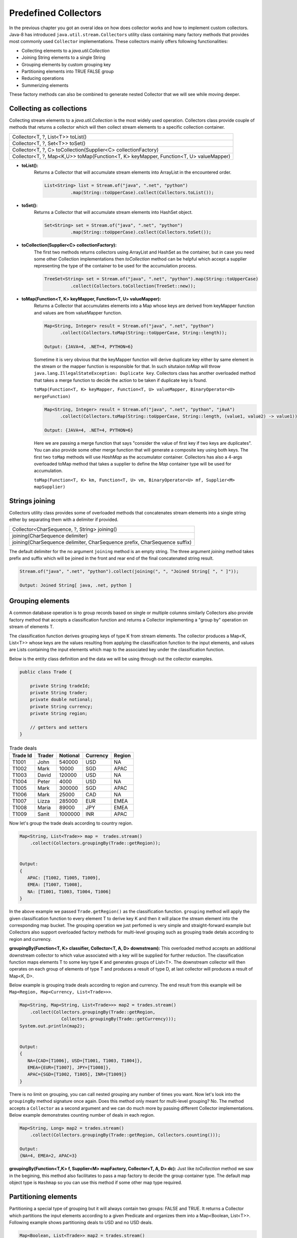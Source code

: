 Predefined Collectors
=====================
In the previous chapter you got an overal idea on how does collector works and how to implement custom collectors. Java-8 has introduced ``java.util.stream.Collectors`` utility class containing many factory methods that provides most commonly used ``Collector`` implementations. These collectors mainly offers following functionalities:

- Collecting elements to a `java.util.Collection`
- Joining String elements to a single String
- Grouping elements by custom grouping key
- Partitioning elements into TRUE FALSE group
- Reducing operations
- Summerizing elements

These factory methods can also be combined to generate nested Collector that we will see while moving deeper.

Collecting as collections
-------------------------
Collecting stream elements to a `java.util.Collection` is the most widely used operation. Collectors class provide couple of methods that returns a collector which will then collect stream elements to a specific collection container.

.. list-table::

   * - Collector<T, ?, List<T>> toList()
   * - Collector<T, ?, Set<T>> toSet()
   * - Collector<T, ?, C> toCollection(Supplier<C> collectionFactory)
   * - Collector<T, ?, Map<K,U>> toMap(Function<T, K> keyMapper, Function<T, U> valueMapper)
   
  
- **toList():**
    Returns a Collector that will accumulate stream elements into ArrayList in the encountered order.

    .. code:: java

      List<String> list = Stream.of("java", ".net", "python")
                .map(String::toUpperCase).collect(Collectors.toList());


- **toSet():**
    Returns a Collector that will accumulate stream elements into HashSet object.

    .. code:: java

      Set<String> set = Stream.of("java", ".net", "python")
                .map(String::toUpperCase).collect(Collectors.toSet());


- **toCollection(Supplier<C> collectionFactory):**
    The first two methods returns collectors using ArrayList and HashSet as the container, but in case you need some other Collection implementations then `toCollection` method can be helpful which accept a supplier representing the type of the container to be used for the accumulation process.

    .. code:: java
	
      TreeSet<String> set = Stream.of("java", ".net", "python").map(String::toUpperCase)
                .collect(Collectors.toCollection(TreeSet::new));


- **toMap(Function<T, K> keyMapper, Function<T, U> valueMapper):**
    Returns a Collector that accumulates elements into a Map whose keys are derived from keyMapper function and values are from valueMapper function.

    .. code:: java

      Map<String, Integer> result = Stream.of("java", ".net", "python")
            .collect(Collectors.toMap(String::toUpperCase, String::length));

      Output: {JAVA=4, .NET=4, PYTHON=6}

	  
    Sometime it is very obvious that the keyMapper function will derive duplicate key either by same element in the stream or the mapper function is responsible for that. In such situtaion `toMap` will throw ``java.lang.IllegalStateException: Duplicate key``. Collectors class has another overloaded method that takes a merge function to decide the action to be taken if duplicate key is found.
	
    ``toMap(Function<T, K> keyMapper, Function<T, U> valueMapper, BinaryOperator<U> mergeFunction)``
	
    .. code:: java

      Map<String, Integer> result = Stream.of("java", ".net", "python", "jAvA")
            .collect(Collectors.toMap(String::toUpperCase, String::length, (value1, value2) -> value1));

      Output: {JAVA=4, .NET=4, PYTHON=6}	
	
	
    Here we are passing a merge function that says "consider the value of first key if two keys are duplicates". You can also provide some other merge function that will generate a composite key using both keys. The first two ``toMap`` methods will use `HashMap` as the accumulator container. Collectors has also a 4-args overloaded toMap method that takes a supplier to define the `Map` container type will be used for accumulation. 
	
    ``toMap(Function<T, K> km, Function<T, U> vm, BinaryOperator<U> mf, Supplier<M> mapSupplier)``
	
	
Strings joining
---------------
Collectors utility class provides some of overloaded methods that concatenates stream elements into a single string either by separating them with a delimiter if provided.

.. list-table::

   * - Collector<CharSequence, ?, String> joining()
   * - joining(CharSequence delimiter)
   * - joining(CharSequence delimiter, CharSequence prefix, CharSequence suffix)
  
The default delimiter for the no argument ``joining`` method is an empty string. The three argument `joining` method takes prefix and suffix which will be joined in the front and rear end of the final concatenated string result.


.. code:: java

    Stream.of("java", ".net", "python").collect(joining(", ", "Joined String[ ", " ]"));
	
    Output: Joined String[ java, .net, python ]


Grouping elements
-----------------
A common database operation is to group records based on single or multiple columns similarly Collectors also provide factory method that accepts a classification function and returns a Collector implementing a "group by" operation on stream of elements T.

The classification function derives grouping keys of type K from stream elements. The collector produces a Map<K, List<T>> whose keys are the values resulting from applying the classification function to the input elements, and values are Lists containing the input elements which map to the associated key under the classification function.

Below is the entity class definition and the data we will be using through out the collector examples.

.. code:: java

    public class Trade {
	
        private String tradeId;
        private String trader;
        private double notional;
        private String currency;
        private String region;
		
        // getters and setters
    }

.. csv-table:: Trade deals
   :header: "Trade Id", "Trader", "Notional", "Currency", "Region"

   "T1001", "John", 540000, "USD", "NA"
   "T1002", "Mark", 10000, "SGD", "APAC"
   "T1003", "David", 120000, "USD", "NA"
   "T1004", "Peter", 4000, "USD", "NA"
   "T1005", "Mark", 300000, "SGD", "APAC"
   "T1006", "Mark", 25000, "CAD", "NA"
   "T1007", "Lizza", 285000, "EUR", "EMEA"
   "T1008", "Maria", 89000, "JPY", "EMEA"
   "T1009", "Sanit", 1000000, "INR", "APAC"

Now let's group the trade deals according to country region.

.. code:: java

    Map<String, List<Trade>> map =  trades.stream()
        .collect(Collectors.groupingBy(Trade::getRegion));

			
    Output:
    {
       APAC: [T1002, T1005, T1009],
       EMEA: [T1007, T1008],
       NA: [T1001, T1003, T1004, T1006]
    }

In the above example we passed ``Trade.getRegion()`` as the classification function. ``grouping`` method will apply the given classification function to every element T to derive key K and then it will place the stream element into the corresponding map bucket. The grouping operation we just perfomed is very simple and straight-forward example but Collectors also support overloaded factory methods for multi-level grouping such as grouping trade detals according to region and currency.

**groupingBy(Function<T, K> classifier, Collector<T, A, D> downstream):**
This overloaded method accepts an additional downstream collector to which value associated with a key will be supplied for further reduction. The classification function maps elements T to some key type K and generates groups of List<T>. The downstream collector will then operates on each group of elements of type T and produces a result of type D, at last collector will produces a result of Map<K, D>.

Below example is grouping trade deals according to region and currency. The end result from this example will be ``Map<Region, Map<Currency, List<Trade>>>``.

.. code:: java

    Map<String, Map<String, List<Trade>>> map2 = trades.stream()
        .collect(Collectors.groupingBy(Trade::getRegion, 
                    Collectors.groupingBy(Trade::getCurrency)));
    System.out.println(map2);
	
	
    Output:
    {
       NA={CAD=[T1006], USD=[T1001, T1003, T1004]}, 
       EMEA={EUR=[T1007], JPY=[T1008]}, 
       APAC={SGD=[T1002, T1005], INR=[T1009]}
    }

There is no limit on grouping, you can call nested grouping any number of times you want. Now let's look into the ``groupingBy`` method signature once again. Does this method only meant for multi-level grouping? No. The method accepts a ``Collector`` as a second argument and we can do much more by passing different Collector implementations. Below example demonstrates counting number of deals in each region.

.. code:: java

    Map<String, Long> map2 = trades.stream()
        .collect(Collectors.groupingBy(Trade::getRegion, Collectors.counting()));
	
    Output:
    {NA=4, EMEA=2, APAC=3}

**groupingBy(Function<T,K> f, Supplier<M> mapFactory, Collector<T, A, D> dc):**
Just like `toCollection` method we saw in the begining, this method also facilitates to pass a map factory to decide the group container type. The default map object type is ``Hashmap`` so you can use this method if some other map type required.

	
.. seealso:: All these grouping collectors doesn't guarantee on the thread-safety of the Map returned, so check ``Collectors.groupingByConcurrent`` methods for thread-safety operations. It internally uses ConcurrentMap implementation to deal with thread safety.
	
	
Partitioning elements
---------------------
Partitioning a special type of grouping but it will always contain two groups: FALSE and TRUE. It returns a Collector which partitions the input elements according to a given Predicate and organizes them into a Map<Boolean, List<T>>. Following example shows partitioning deals to USD and no USD deals.

.. code:: java

    Map<Boolean, List<Trade>> map2 = trades.stream()
        .collect(Collectors.partitioningBy(t -> "USD".equals(t.getCurrency())));
    System.out.println(map2);
	
	
    Output:
    {
       false=[T1002, T1005, T1006, T1007, T1008, T1009], 
       true=[T1001, T1003, T1004]
    }


Reducing collectors
-------------------
Like ``java.util.stream.Stream``, Collectors class also provides some overloaded reducing methods. To perform simple reduction operation on a stream,  ``Stream.reduce(Object, BinaryOperator)`` methods can be used. The purpose of reducing() collectors are mostly for multi-level reduction operations. Following are list of overloaded reducing collectors given by Collectors class.

.. list-table::

   * - reducing(T identity, BinaryOperator<T> op)
   * - reducing(BinaryOperator<T> op)
   * - reducing(U identity, Function<T,U> mapper,  BinaryOperator<U> op)

Collectors reducing methods are similar to `Stream.reduce` operation. If you haven't checked them, then see the `Stream API <streamsapi.html#stream-reduction>`__ section.


Arithmetic & Summerizing
------------------------
Collectors also has some of methods that returns collector to perform arithmetic operations like finding max, min, sum and average. Below are the method defined in Collectors utility class.

.. list-table::

   * - Collector<T, ?, Optional<T>> minBy(Comparator<T> comparator)
   * - Collector<T, ?, Optional<T>> maxBy(Comparator<T> comparator)
   * - Collector<T, ?, XXX> summingXXX(ToXXXFunction<T> mapper)
   * - Collector<T, ?, Double> averagingXXX(ToXXXFunction<T> mapper)
  
You don't need me to explain what these method do as they are self explanatory. Collectors has individual ``summing`` and ``averaging`` methods for these three primitive types: int, double and long. As like reduction operations, arithmetic fuctions are also available in IntStream, DoubleStream and LongStream interfaces that can be used for simple stream reduction. These arithmetic collectors will be helpful for nested reduction operations through other collectors.

Apart from individual arithmetic operations, Collectors has also ``summarizingXXX`` factory methods that will perform all of these arithmetic operations all togather. The collector produced by summerizing function will return ``XXXSummaryStatistics`` class which is a container for holding results calculated for these arithmetic operations.

**Method signature**

+----------------------------------------------------------------------------------------+
| Collector<T, ?, DoubleSummaryStatistics> summarizingDouble(ToDoubleFunction<T> mapper) |
+----------------------------------------------------------------------------------------+

The `summarizingDouble` method accepts a ``ToDoubleFunction`` that will apply on the stream elements of type T to generate double type values on which summarization functionality will be executed. Below example demonstrates the usage of ``summarizingDouble`` method.

.. code:: java

    Map<String, DoubleSummaryStatistics> map = trades.stream()
            .collect(Collectors.groupingBy(Trade::getRegion, 
                Collectors.summarizingDouble(Trade::getNotional)));
				
    DoubleSummaryStatistics naData = map.get("NA");
    System.out.printf("No of deals: %d\nLargest deal: %f\nAverage deal cost: %f\nTotal traded amt: %f",
        naData.getCount(), naData.getMax(), naData.getAverage(), naData.getSum());


    Output:
    No of deals: 4
    Largest deal: 540000
    Average deal cost: 172250
    Total traded amt: 689000


Miscellaneous
-------------
We saw `grouping` and `partitioning` functions that accepts another downstream collector used for nesting operations. Collectors utility also provides two additional methods mostly used for such nested complex situations.

.. list-table::

   * - Collector<T,A,RR> collectingAndThen(Collector<T,A,R> c, Function<R,RR> f) 
   * - Collector<T, ?, R> mapping(Function<T,U> mapper, Collector<U, A, R> c)

|

1. **collectingAndThen(Collector<T,A,R> downstream, Function<R,RR> finisher)**

  It will return a collector that will additionally perform a finishing transformation after the downstream collector collected elements. We will see few examples with explanation to get more clarity on the usage.
  
  ``Set<Trade> set = trades.stream().collect(collectingAndThen(toSet(), Collections::unmodifiableSet))``
  
  In this example `toSet` collector will first collect elements to a set and then the resulting set will be applied to the finisher function to return a unmodifiable set. This is the simplest usage of `collectingAndThen` method and it has more meaning when used with nested collectors. Below code snippet demonstrates an advanced usage of the method that is finding maximum valued deal in each region.
  
  .. code:: java
  
    Map<String, Optional<Trade>> map1 = trades.stream()   // Solution-1
        .collect(groupingBy(Trade::getRegion, maxBy(comparing(Trade::getNotional))));

		
    Map<String, Trade> map2 = trades.stream()             // Solution-2
	    .collect(groupingBy(Trade::getRegion, 
		    collectingAndThen(maxBy(comparing(Trade::getNotional)), Optional::get)));


  We already know that ``Collectors.maxBy`` produces values of `Optional` types but actually we were expecting for Trade typed values. The ``collectingAndThen`` is first calculating the maximum valued deal wrapped with `java.util.Optional` and then passes to the finisher function to call ``Optional.get()`` which will then extract Trade object out of it.

.. figure:: _static/collectingandthen.png
   :align: center
   :width: 500px
   :height: 250px
   
   **Solution-2 flow diagram**

2. **mapping(Function<T,U> mapper, Collector<U, A, R> downstream)**

  ``collectingAndThen()`` resulting collector first collect elements and then applies the transformation function but the ``mapping`` collector applies the mapper function before collecting elements. It returns a collector which applies the mapping function to the input elements and provides the mapped results to the downstream collector. As like `collectingAndThen`, the mapping() collectors are most useful when used in a multi-level reduction, such as downstream of a groupingBy or partitioningBy. For example, accumulate the set of trade ids in each region.
  
  .. code:: java
  
    Map<String, Set<String>> map = trades.stream()
	    .collect(groupingBy(Trade::getRegion, mapping(Trade::getTradeId, toSet())));
    System.out.println(map);

.. figure:: _static/mapping.png
   :align: center
   :width: 500px
   :height: 250px